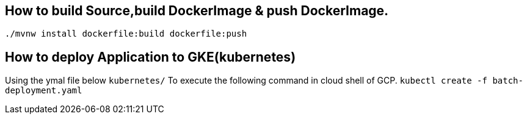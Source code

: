 
== How to build Source,build DockerImage & push DockerImage.

`./mvnw install dockerfile:build  dockerfile:push`

== How to deploy Application to GKE(kubernetes)

Using the ymal file below
`kubernetes/`
To execute the following command in cloud shell of GCP.
`kubectl create -f batch-deployment.yaml`
